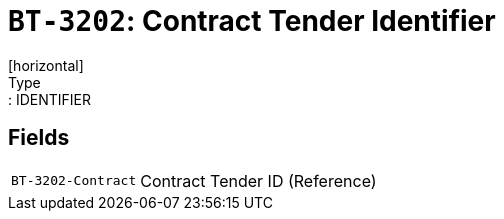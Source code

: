 = `BT-3202`: Contract Tender Identifier
[horizontal]
Type:: IDENTIFIER
== Fields
[horizontal]
  `BT-3202-Contract`:: Contract Tender ID (Reference)
